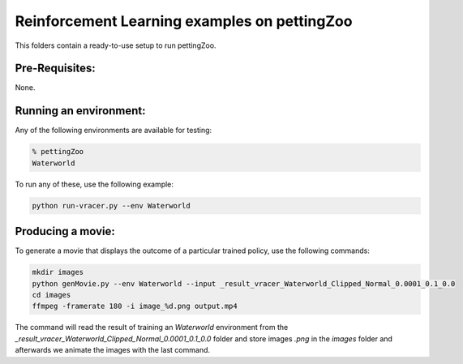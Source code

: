 Reinforcement Learning examples on pettingZoo
==============================================

This folders contain a ready-to-use setup to run pettingZoo. 

Pre-Requisites:
------------------
None.

Running an environment:
-------------------------

Any of the following environments are available for testing:

.. code-block:: bash
   
   % pettingZoo
   Waterworld


To run any of these, use the following example:

.. code-block:: bash

   python run-vracer.py --env Waterworld 

Producing a movie:
-------------------------

To generate a movie that displays the outcome of a particular trained policy, use the following commands:

.. code-block:: bash
   
   mkdir images
   python genMovie.py --env Waterworld --input _result_vracer_Waterworld_Clipped_Normal_0.0001_0.1_0.0
   cd images
   ffmpeg -framerate 180 -i image_%d.png output.mp4
   
The command will read the result of training an `Waterworld` environment from the `_result_vracer_Waterworld_Clipped_Normal_0.0001_0.1_0.0` folder and store images `.png` in the `images` folder and afterwards we animate the images with the last command.

